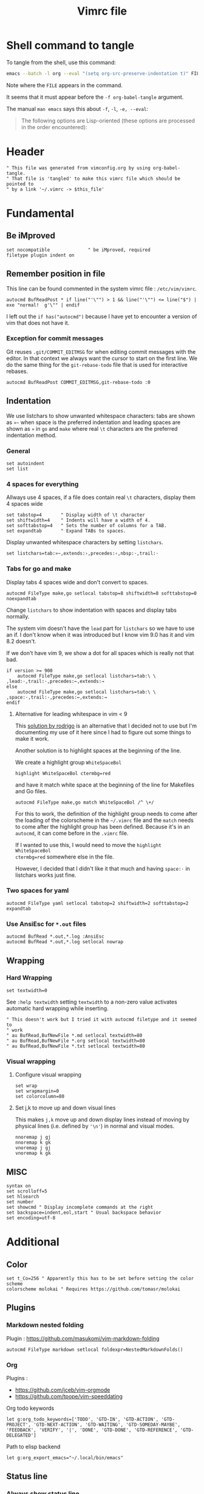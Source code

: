 #+TITLE: Vimrc file
#+PROPERTY: header-args:vimrc :tangle vimrc :results none
#+PROPERTY: header-args:filetype :tangle filetype.vim :results none
#+OPTIONS: toc:2

* Shell command to tangle

To tangle from the shell, use this command:
#+begin_src sh
emacs --batch -l org --eval "(setq org-src-preserve-indentation t)" FILE -f org-babel-tangle
#+end_src

Note where the =FILE= appears in the command.

It seems that it must appear before the =-f org-babel-tangle= argument.

The manual =man emacs= says this about =-f=, =-l=, =-e, --eval=:

#+begin_quote
The following options are Lisp-oriented (these options are processed in the
order encountered):
#+end_quote

* Header


#+begin_src vimrc
" This file was generated from vimconfig.org by using org-babel-tangle.
" That file is 'tangled' to make this vimrc file which should be pointed to
" by a link '~/.vimrc -> $this_file'
#+end_src

* Fundamental
** Be iMproved

#+begin_src vimrc
set nocompatible              " be iMproved, required
filetype plugin indent on
#+end_src

** Remember position in file

This line can be found commented in the system vimrc file : =/etc/vim/vimrc=.
#+begin_src vimrc
autocmd BufReadPost * if line("'\"") > 1 && line("'\"") <= line("$") | exe "normal!  g'\"" | endif
#+end_src
I left out the =if has("autocmd")= because I have yet to encounter a version of
vim that does not have it.

*** Exception for commit messages

Git reuses =.git/COMMIT_EDITMSG= for when editing commit messages with the
editor.  In that context we always want the cursor to start on the first
line.  We do the same thing for the =git-rebase-todo= file that is used for
interactive rebases.

#+begin_src vimrc
autocmd BufReadPost COMMIT_EDITMSG,git-rebase-todo :0
#+end_src

** Indentation

We use listchars to show unwanted whitespace characters: tabs are shown as =»~=
when space is the preferred indentation and leading spaces are shown as =»= in
=go= and =make= where real =\t= characters are the preferred indentation method.

*** General

#+begin_src vimrc
set autoindent
set list
#+end_src

*** 4 spaces for everything

Allways use 4 spaces, if a file does contain real =\t= characters, display them
4 spaces wide

#+begin_src vimrc
set tabstop=4       " Display width of \t character
set shiftwidth=4    " Indents will have a width of 4.
set softtabstop=4   " Sets the number of columns for a TAB.
set expandtab       " Expand TABs to spaces.
#+end_src

Display unwanted whitespace characters by setting =listchars=.

#+begin_src vimrc
set listchars=tab:»~,extends:›,precedes:‹,nbsp:·,trail:·
#+end_src

*** Tabs for go and make

Display tabs 4 spaces wide and don't convert to spaces.

#+begin_src vimrc
autocmd FileType make,go setlocal tabstop=8 shiftwidth=8 softtabstop=0 noexpandtab
#+end_src

Change =listchars= to show indentation with spaces and display tabs normally.

The system vim doesn't have the =lead= part for =listchars= so we have to use
an if.  I don't know when it was introduced but I know vim 9.0 has it and vim
8.2 doesn't.

If we don't have vim 9, we show a dot for all spaces which is really not that
bad.

#+begin_src vimrc
if version >= 900
    autocmd FileType make,go setlocal listchars=tab:\ \ ,lead:·,trail:·,precedes:←,extends:→
else
    autocmd FileType make,go setlocal listchars=tab:\ \ ,space:·,trail:·,precedes:←,extends:→
endif
#+end_src

**** Alternative for leading whitespace in vim < 9

This [[https://stackoverflow.com/a/40498439][solution by rodrigo]] is an
alternative that I decided not to use but I'm documenting my use of it here
since I had to figure out some things to make it work.

Another solution is to highlight spaces at the beginning of the line.

We create a highlight group =WhiteSpaceBol=

#+begin_src vimrc :tangle no
highlight WhiteSpaceBol ctermbg=red
#+end_src

and have it match white space at the beginning of the line for Makefiles and
Go files.

#+begin_src vimrc :tangle no
autocmd FileType make,go match WhiteSpaceBol /^ \+/
#+end_src

For this to work, the definition of the highlight group needs to come after
the loading of the colorscheme in the =~/.vimrc= file and the =match= needs
to come after the highlight group has been defined.  Because it's in an
=autocmd=, it can come before in the =.vimrc= file.

If I wanted to use this, I would need to move the =highlight WhiteSpaceBol
ctermbg=red= somewhere else in the file.

However, I decided that I didn't like it that much and having =space:·= in
listchars works just fine.


*** Two spaces for yaml

#+begin_src vimrc
autocmd FileType yaml setlocal tabstop=2 shiftwidth=2 softtabstop=2 expandtab
#+end_src

*** Use AnsiEsc for =*.out= files

#+begin_src vimrc
autocmd BufRead *.out,*.log :AnsiEsc
autocmd BufRead *.out,*.log setlocal nowrap
#+end_src

** Wrapping

*** Hard Wrapping
#+begin_src vimrc
set textwidth=0
#+end_src
See =:help textwidth= setting =textwidth= to a non-zero value activates
automatic hard wrapping while inserting.
#+begin_src vimrc
" This doesn't work but I tried it with autocmd filetype and it seemed to
" work
" au BufRead,BufNewFile *.md setlocal textwidth=80
" au BufRead,BufNewFile *.org setlocal textwidth=80
" au BufRead,BufNewFile *.txt setlocal textwidth=80
#+end_src

*** Visual wrapping

**** Configure visual wrapping

#+begin_src vimrc
set wrap
set wrapmargin=0
set colorcolumn=80
#+end_src

**** Set j,k to move up and down visual lines

This makes =j,k= move up and down display lines instead of moving by physical
lines (i.e. defined by ='\n'=) in normal and visual modes.

#+begin_src vimrc
nnoremap j gj
nnoremap k gk
vnoremap j gj
vnoremap k gk
#+end_src

** MISC

#+begin_src vimrc
syntax on
set scrolloff=5
set hlsearch
set number
set showcmd " Display incomplete commands at the right
set backspace=indent,eol,start " Usual backspace behavior
set encoding=utf-8
#+end_src

* Additional
** Color

#+begin_src vimrc
set t_Co=256 " Apparently this has to be set before setting the color scheme
colorscheme molokai " Requires https://github.com/tomasr/molokai
#+end_src

** Plugins
*** Markdown nested folding

Plugin : https://github.com/masukomi/vim-markdown-folding

#+begin_src vimrc
autocmd FileType markdown setlocal foldexpr=NestedMarkdownFolds()
#+end_src

*** Org

Plugins :
- https://github.com/jceb/vim-orgmode
- https://github.com/tpope/vim-speeddating

Org todo keywords
#+begin_src vimrc
let g:org_todo_keywords=['TODO', 'GTD-IN', 'GTD-ACTION', 'GTD-PROJECT', 'GTD-NEXT-ACTION', 'GTD-WAITING', 'GTD-SOMEDAY-MAYBE', 'FEEDBACK', 'VERIFY', '|', 'DONE', 'GTD-DONE', 'GTD-REFERENCE', 'GTD-DELEGATED']
#+end_src

Path to elisp backend
#+begin_src vimrc
let g:org_export_emacs="~/.local/bin/emacs"
#+end_src

** Status line
*** Always show status line

2 means always

#+begin_src vimrc
set laststatus=2
#+end_src

*** New Powerline
**** Install instructions

These are the official instructions but this is not what I do.

https://powerline.readthedocs.io/en/latest/installation/osx.html#python-package

**** Using powerline

I use powerline with vim8's native plugin handling.

I put a link pointing to =$repo/powerline/bindings/vim= inside the
=~/.vim/pack/*/start=.

Make sure =laststatus=2= makes it always displayed.

**** Important note about macos

Adding powerline made vim hang and fail to start on my mac.  I figured out that
changing to a version of vim that has python3 support fixed my problem.

I did
#+begin_src shell
brew install --cask macvim
#+end_src
and made sure that this version of vim is the one being used.

*** Old powerline

Just added the submodule https//github.com/lokaltog/vim-powerline.  No need
to do anything else than make sure the =laststatus= is set to 2 (always).

Edit: I removed it but I am leaving this section here.  The new powerline made
my vim not start until I replaced it with macvim installed from homebrew.

The lokaltog one however doesn't need anything like that.

As far as I know, the problem only happens on mac and on the various linux
computers I have tried, the new powerline has not been an issue.

** Keys
#+begin_src vimrc
inoremap jk <ESC>
#+end_src

*** Scrolling

Up down move the cursor in one direction and scrolls the view in the other.
This has the effect that the cursor stays in the same place on the screen
which is a good behavior for scrolling.
#+begin_src vimrc
nnoremap <Up> <C-y>k
nnoremap <Down> <C-e>j
#+end_src

*** Make arrows print quotes from The Shadow (1982) with Alec Baldwin
#+begin_src vimrc
nnoremap <Left> <ESC>:echoerr "Your mind is weak."<CR>
nnoremap <Right> <ESC>:echoerr "Your mind is weak."<CR>

inoremap <Up> <ESC>:echoerr "Join me or die"<CR>
inoremap <Down> <ESC>:echoerr "The clouded mind sees nothing"<CR>
inoremap <Left> <ESC>:echoerr "Your mind is weak."<CR>
inoremap <Right> <ESC>:echoerr "The clouded mind sees nothing"<CR>
#+end_src

** Use system clipboard

Tested on MacOS with Vim 8+

Reference : =:help clipboard=
#+begin_src vimrc
if $SSH_CLIENT == ""
    set clipboard=unnamed
endif
#+end_src

** Display % as . in Fortran

Fortran uses =object%attribute= to get a field of a struct (in Fortran they
don't call it a struct, I think they call it a type).

#+begin_src vimrc
" Funny thing to show '%' as '.' in Fortran files
" autocmd FileType fortran set conceallevel=2
" autocmd FileType fortran call matchadd('Conceal', '%', 10, -1, {'conceal': '.'})
#+end_src

** YouCompleteMe

#+begin_src vimrc
" Technically version > 8.1.2269 but I only encounter either vim 8.0 or vim 9+
" so this is easier
if version >= 900
    " Silent makes it not complain if the package doesn't exits in
    " .vim/pack/*/opt/
    silent! packadd YouCompleteMe
endif
#+end_src

** Command to justify text

This loads a visual mode command =_j= that will justify a paragraph of text.

The usefulness of this is somewhat questionnable, but it's fun to have I
guess.

Note that the format the format option 't' (=formatoptions+=t=) may make a
difference.  I read somewhere that it was needed but I'm not sure in what
cases.  I don't want to erroeneously think that it is needed so I'm leaving
it in commented.

#+begin_src vimrc
runtime macros/justify.vim
" set formatoptions+=t
#+end_src


* Filetype associations

This section generates the file =filetype.vim=.

#+begin_src filetype
" This file is generated by org-tangle'ing vimconfig.org using the command
" 'emacs --batch -l org --eval "(setq org-src-preserve-indentation t)" vimconfig.org -f org-babel-tangle'
if exists("did_load_filetypes")
  finish
endif
augroup filetypedetect
#+end_src


** Non-standard fortran file extensions

These extensions are used in conjunction with =s.cc= or =s.compile=.  These
wrappers do something different with the files based on the extension.
However these are not know by standard programs.

#+begin_src filetype
    autocmd BufRead,BufNewFile *.ftn,*.ftn90,*.cdk,*.cdk90,*.inc,*.hf set filetype=fortran
#+end_src

** '.dot' file from CMC

The =.dot= extension is used to indicate that the script in question is meant
to be sourced.  The extension is recognized by vim as 'dot graph'.  To
override this:

#+begin_src filetype
    autocmd BufRead,BufNewFile *.dot set filetype=sh
#+end_src

** CMC profile files
#+begin_src filetype
    autocmd BufRead,BufNewFile */.profile.d/interactive/pre    set filetype=sh
    autocmd BufRead,BufNewFile */.profile.d/interactive/post   set filetype=sh
#+end_src
** Package file

Files meant to be sourced by my custom function =p.use= inspired by
François's function =f.use= which basically does
=source ~/.profile.d/interactive/pack/$1=

#+begin_src filetype
    autocmd BufRead,BufNewFile */.profile.d/interactive/pack/* set filetype=sh
#+end_src

** CMC maestro files

When we ask maestro open a listing, it will decompress the stored listing
into a file in some subdirectory of =/tmp/= name the file =masetro_something=
#+begin_src filetype
    autocmd BufRead,BufNewFile *.def,*/.suites/*/*.cfg,/tmp/phc001/*/maestro* set filetype=sh
#+end_src


#+begin_src filetype
augroup END
#+end_src

